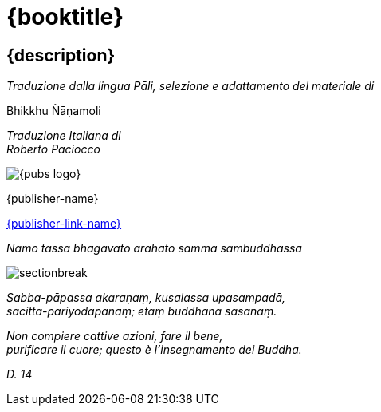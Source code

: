 [#titlepage]
= {booktitle}

[#titlepage-description]
== {description} 

[.titlepage-traduzione]
_Traduzione dalla lingua Pāli, selezione e adattamento del materiale di_ +

[role=titlepage-custom-author]
Bhikkhu Ñāṇamoli

[.center]
_Traduzione Italiana di_ +
_Roberto Paciocco_

image::{pubs-logo}[role=titlepage-pubs-logo]

[role=titlepage-publisher]
{publisher-name}

[role=titlepage-publisher-website]
link:{publisher-link-url}[{publisher-link-name}]

<<<<

{empty}

[role=namo-tassa]
_Namo tassa bhagavato arahato sammā sambuddhassa_

image::sectionbreak.png[]

[role=center]
_Sabba-pāpassa akaraṇaṃ, kusalassa upasampadā, +
sacitta-pariyodāpanaṃ; etaṃ buddhāna sāsanaṃ._

[role=center]
_Non compiere cattive azioni, fare il bene, +
purificare il cuore; questo è l’insegnamento dei Buddha._

[role=center]
_{empty}D. 14_

